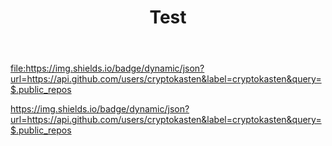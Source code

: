 #+TITLE: Test

[[http://www.gnu.org/licenses/gpl-3.0.html][file:https://img.shields.io/badge/license-GPL_v3-green.svg]]

[[http://ya.ru][file:https://img.shields.io/badge/dynamic/json?url=https://api.github.com/users/cryptokasten&label=cryptokasten&query=$.public_repos]]

[[https://img.shields.io/badge/dynamic/json?url=https://api.github.com/users/cryptokasten&label=cryptokasten&query=$.public_repos][https://img.shields.io/badge/dynamic/json?url=https://api.github.com/users/cryptokasten&label=cryptokasten&query=$.public_repos]]

